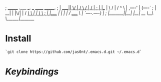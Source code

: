 ;                                                                            _______ .___  ___.      ___       ______     _______.
;                                                                           |   ____||   \/   |     /   \     /      |   /       |
;                                                                           |  |__   |  \  /  |    /  ^  \   |  ,----'  |   (----`
;                                                                           |   __|  |  |\/|  |   /  /_\  \  |  |        \   \
;                                                                           |  |____ |  |  |  |  /  _____  \ |  `----.----)   |
;                                                                           |_______||__|  |__| /__/     \__\ \______|_______/


* Install
#+BEGIN_SRC shell
  `git clone https://github.com/jas0nt/.emacs.d.git ~/.emacs.d`
#+END_SRC

* [[myinit.org#keybindings][Keybindings]]
